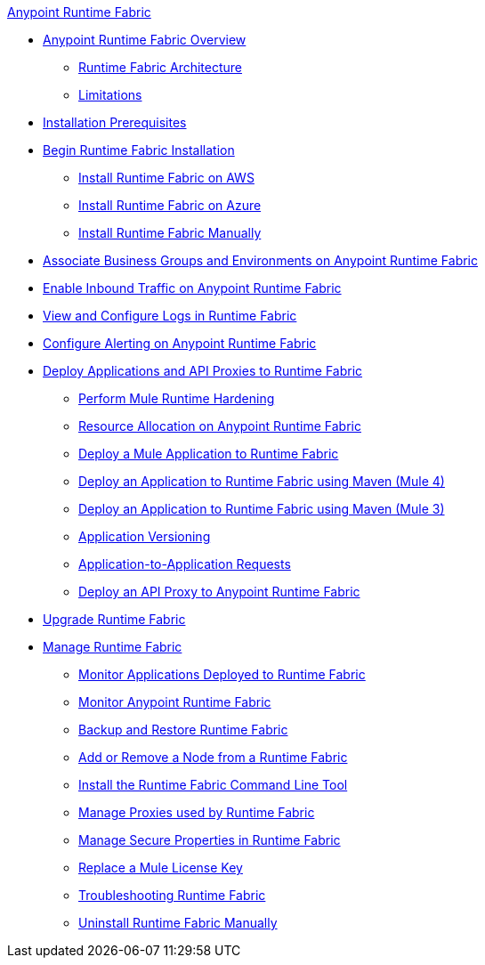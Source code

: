 .xref:index.adoc[Anypoint Runtime Fabric]
* xref:index.adoc[Anypoint Runtime Fabric Overview]
 ** xref:architecture.adoc[Runtime Fabric Architecture]
 ** xref:runtime-fabric-limitations.adoc[Limitations]
* xref:install-prereqs.adoc[Installation Prerequisites]
* xref:install-create-rtf-arm.adoc[Begin Runtime Fabric Installation]
 ** xref:install-aws.adoc[Install Runtime Fabric on AWS]
 ** xref:install-azure.adoc[Install Runtime Fabric on Azure]
 ** xref:install-manual.adoc[Install Runtime Fabric Manually]
* xref:associate-environments.adoc[Associate Business Groups and Environments on Anypoint Runtime Fabric]
* xref:enable-inbound-traffic.adoc[Enable Inbound Traffic on Anypoint Runtime Fabric]
* xref:runtime-fabric-logs.adoc[View and Configure Logs in Runtime Fabric]
* xref:configure-alerting.adoc[Configure Alerting on Anypoint Runtime Fabric]
* xref:deploy-index.adoc[Deploy Applications and API Proxies to Runtime Fabric]
 ** xref:configure-hardening.adoc[Perform Mule Runtime Hardening]
 ** xref:deploy-resource-allocation.adoc[Resource Allocation on Anypoint Runtime Fabric]
 ** xref:deploy-to-runtime-fabric.adoc[Deploy a Mule Application to Runtime Fabric]
 ** xref:deploy-maven-4.x.adoc[Deploy an Application to Runtime Fabric using Maven (Mule 4)]
 ** xref:deploy-maven-3.x.adoc[Deploy an Application to Runtime Fabric using Maven (Mule 3)]
 ** xref:app-versioning.adoc[Application Versioning]
 ** xref:app-to-app-requests.adoc[Application-to-Application Requests]
 ** xref:proxy-deploy-runtime-fabric.adoc[Deploy an API Proxy to Anypoint Runtime Fabric]
* xref:upgrade-index.adoc[Upgrade Runtime Fabric]
* xref:manage-index.adoc[Manage Runtime Fabric]
 ** xref:manage-monitor-applications.adoc[Monitor Applications Deployed to Runtime Fabric]
 ** xref:using-opscenter.adoc[Monitor Anypoint Runtime Fabric]
 ** xref:manage-backup-restore.adoc[Backup and Restore Runtime Fabric]
 ** xref:manage-nodes.adoc[Add or Remove a Node from a Runtime Fabric]
 ** xref:install-rtfctl.adoc[Install the Runtime Fabric Command Line Tool]
 ** xref:manage-proxy.adoc[Manage Proxies used by Runtime Fabric]
 ** xref:manage-secure-properties.adoc[Manage Secure Properties in Runtime Fabric]
 ** xref:replace-license-key.adoc[Replace a Mule License Key]
 ** xref:troubleshoot-guide.adoc[Troubleshooting Runtime Fabric]
 ** xref:uninstall-manual.adoc[Uninstall Runtime Fabric Manually]
